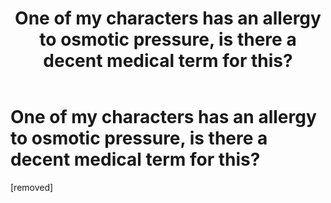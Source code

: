 #+TITLE: One of my characters has an allergy to osmotic pressure, is there a decent medical term for this?

* One of my characters has an allergy to osmotic pressure, is there a decent medical term for this?
:PROPERTIES:
:Score: 0
:DateUnix: 1578844659.0
:DateShort: 2020-Jan-12
:END:
[removed]


